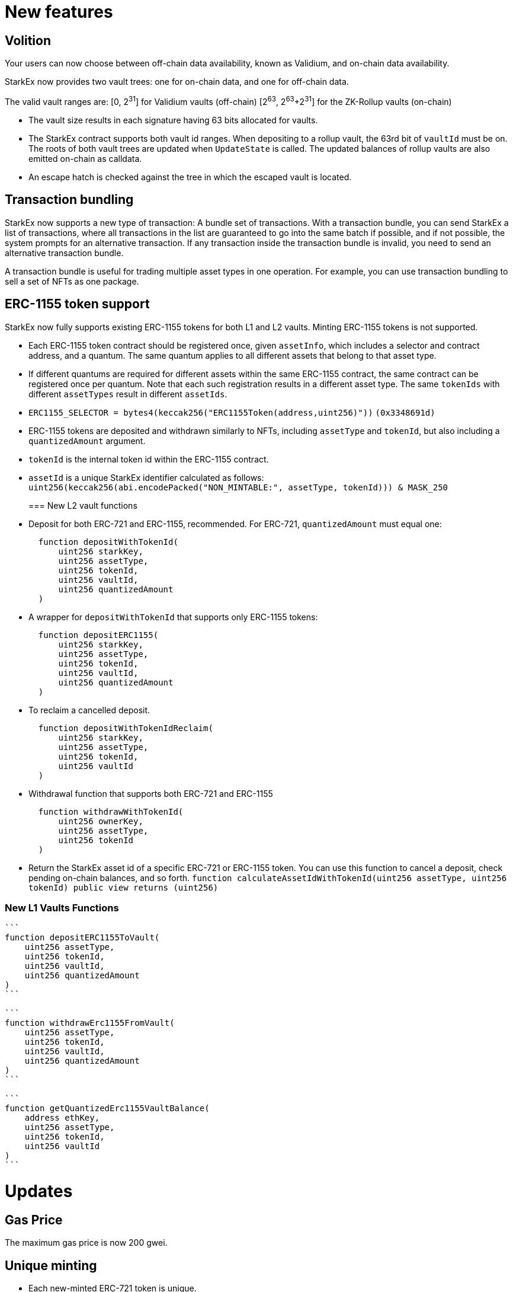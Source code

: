 [id="new_features"]
= New features
:doctype: book


[id="volition"]
== Volition

Your users can now choose between off-chain data availability, known as Validium, and on-chain data availability.

StarkEx now provides two vault trees: one for on-chain data, and one for off-chain data.

The valid vault ranges are:
[0, 2^31^] for Validium vaults (off-chain)
[2^63^, 2^63^+2^31^] for the ZK-Rollup vaults (on-chain)

* The vault size results in each signature having 63 bits allocated for vaults.
* The StarkEx contract supports both vault id ranges. When depositing to a rollup vault, the 63rd bit of `vaultId` must be on. The roots of both vault trees are updated when `UpdateState` is called. The updated balances of rollup vaults are also emitted on-chain as calldata.
* An escape hatch is checked against the tree in which the escaped vault is located.

[id="transaction_bundling"]
== Transaction bundling

StarkEx now supports a new type of transaction: A bundle set of transactions. With a transaction bundle, you can send StarkEx a list of transactions, where all transactions in the list are guaranteed to go into  the same batch if possible, and if not possible, the system prompts for an alternative transaction. If any transaction inside the transaction bundle is invalid, you need to send an alternative transaction bundle.

A transaction bundle is useful for trading multiple asset types in one operation. For example, you can use transaction bundling to sell a set of NFTs as one package.

[id="erc_1155_token_support"]
== ERC-1155 token support

StarkEx now fully supports existing ERC-1155 tokens for both L1 and L2 vaults. Minting ERC-1155 tokens is not supported.

* Each ERC-1155 token contract should be registered once, given `assetInfo`, which includes a selector and contract address, and a quantum. The same quantum applies to all different assets that belong to that asset type.
* If different quantums are required for different assets within the same ERC-1155 contract, the same contract can be registered once per quantum. Note that each such registration results in a different asset type. The same `tokenIds` with different `assetTypes` result in different `assetIds`.
* `ERC1155_SELECTOR = bytes4(keccak256("ERC1155Token(address,uint256)"))`
`(0x3348691d)`
* ERC-1155 tokens are deposited and withdrawn similarly to NFTs, including `assetType` and `tokenId`, but also including a `quantizedAmount` argument.
* `tokenId` is the internal token id within the ERC-1155 contract.
* `assetId` is a unique StarkEx identifier calculated as follows:
`uint256(keccak256(abi.encodePacked("NON_MINTABLE:", assetType, tokenId))) & MASK_250`
+
[id="new_l2_vault_functions"]
=== New L2 vault functions
* Deposit for both ERC-721 and ERC-1155, recommended. For ERC-721, `quantizedAmount` must equal one:
+
----
  function depositWithTokenId(
      uint256 starkKey,
      uint256 assetType,
      uint256 tokenId,
      uint256 vaultId,
      uint256 quantizedAmount
  )
----

* A wrapper for `depositWithTokenId` that supports only ERC-1155 tokens:
+
----
  function depositERC1155(
      uint256 starkKey,
      uint256 assetType,
      uint256 tokenId,
      uint256 vaultId,
      uint256 quantizedAmount
  )
----

* To reclaim a cancelled deposit.
+
----
  function depositWithTokenIdReclaim(
      uint256 starkKey,
      uint256 assetType,
      uint256 tokenId,
      uint256 vaultId
  )
----

* Withdrawal function that supports both ERC-721 and ERC-1155
+
----
  function withdrawWithTokenId(
      uint256 ownerKey,
      uint256 assetType,
      uint256 tokenId
  )
----

* Return the StarkEx asset id of a specific ERC-721 or ERC-1155 token. You can use this function to cancel a deposit, check pending on-chain balances, and so forth.
`function calculateAssetIdWithTokenId(uint256 assetType, uint256 tokenId) public view returns (uint256)`

[id="new_l1_vaults_functions"]
=== New L1 Vaults Functions

....
```
function depositERC1155ToVault(
    uint256 assetType,
    uint256 tokenId,
    uint256 vaultId,
    uint256 quantizedAmount
)
```

```
function withdrawErc1155FromVault(
    uint256 assetType,
    uint256 tokenId,
    uint256 vaultId,
    uint256 quantizedAmount
)
```

```
function getQuantizedErc1155VaultBalance(
    address ethKey,
    uint256 assetType,
    uint256 tokenId,
    uint256 vaultId
)
```
....

[id="updates"]
= Updates

[id="gas_price"]
== Gas Price

The maximum gas price is now 200 gwei.

[id="unique_minting"]
== Unique minting

* Each new-minted ERC-721 token is unique.
* The hash of the minted asset is stored in the orders tree
* As part of this change, the StarkEx 4.5 order tree has changed from a Merkle tree into a Patricia tree. So during the upgrade to StarkEx 4.5, the orders root must change. As a result, the upgrade causes 0 time delay on the contract.
